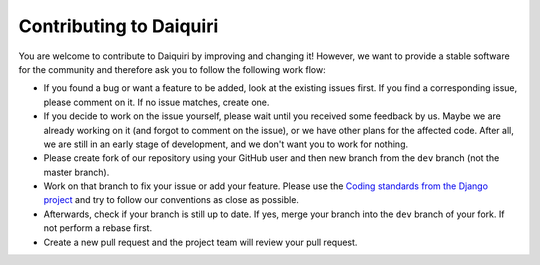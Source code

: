Contributing to Daiquiri
========================

You are welcome to contribute to Daiquiri by improving and changing it! However, we want to provide a stable software for the community and therefore ask you to follow the following work flow:

* If you found a bug or want a feature to be added, look at the existing issues first. If you find a corresponding issue, please comment on it. If no issue matches, create one.
* If you decide to work on the issue yourself, please wait until you received some feedback by us. Maybe we are already working on it (and forgot to comment on the issue), or we have other plans for the affected code. After all, we are still in an early stage of development, and we don't want you to work for nothing.
* Please create fork of our repository using your GitHub user and then new branch from the ``dev`` branch (not the master branch).
* Work on that branch to fix your issue or add your feature. Please use the `Coding standards from the Django project <https://docs.djangoproject.com/en/dev/internals/contributing/writing-code/coding-style/>`_ and try to follow our conventions as close as possible.
* Afterwards, check if your branch is still up to date. If yes, merge your branch into the ``dev`` branch of your fork. If not perform a rebase first.
* Create a new pull request and the project team will review your pull request.
